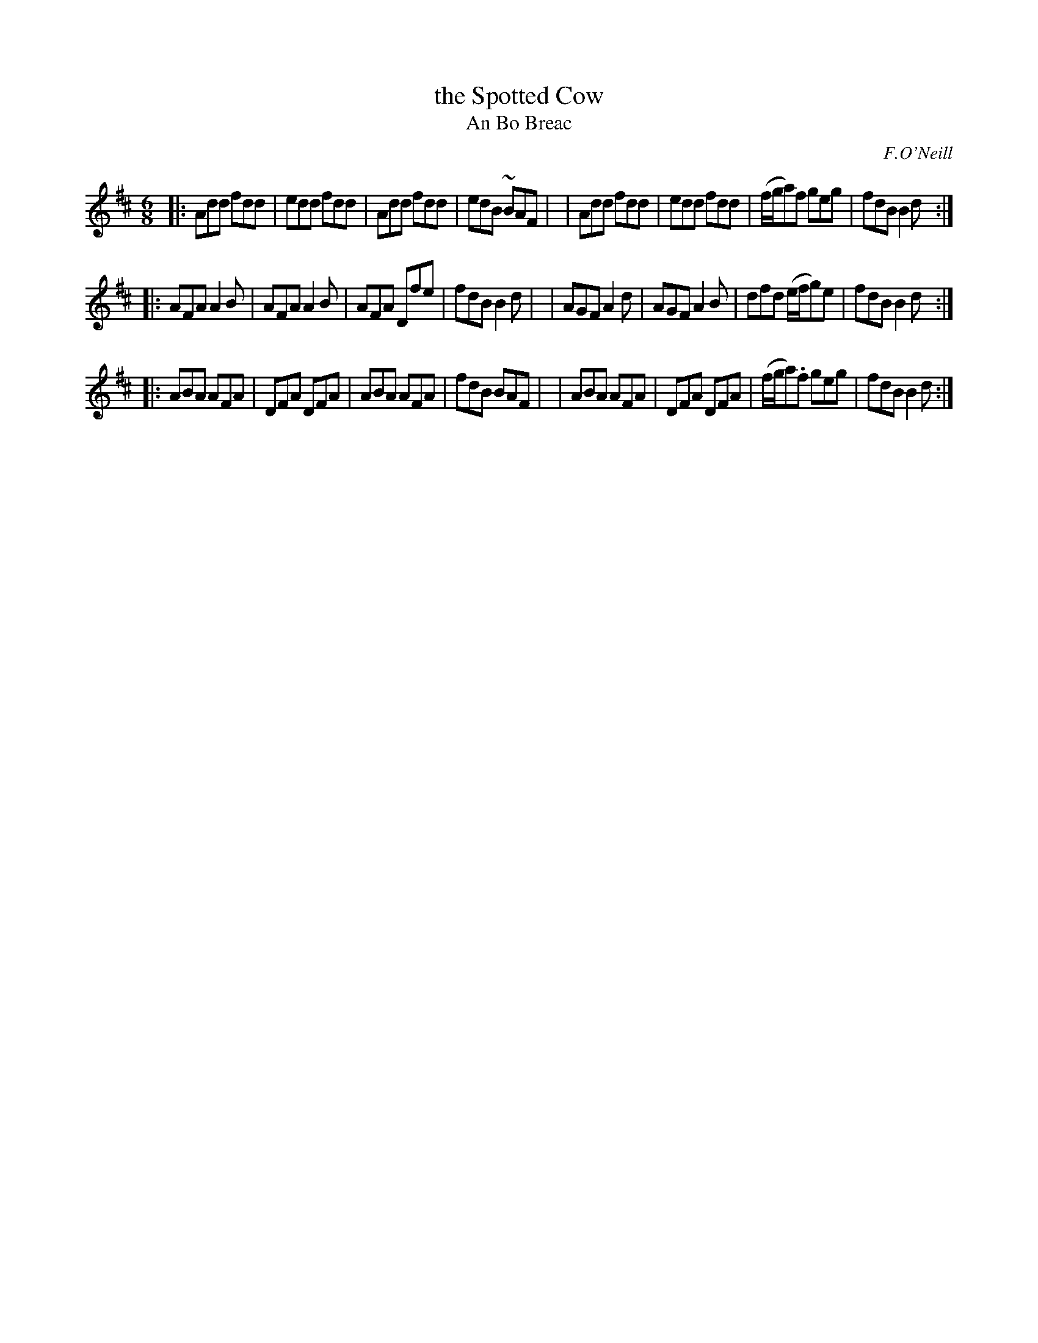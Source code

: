 X: 983
T: the Spotted Cow
T: An Bo Breac
R: double jig
S: O'Neill's "Music of Ireland" #983
O: F.O'Neill
N: A tilde has been used to denote a shake
Z: Robert Thorpe (thorpe@skep.com)
Z: ABCMUS 1.0
M: 6/8
L: 1/8
K: D
|:Add fdd | edd fdd | Add fdd | edB ~BAF |\
| Add fdd | edd fdd | (f/g/a)f geg | fdB B2 d :|
|:AFA A2B | AFA A2B | AFA Dfe | fdB B2d |\
| AGF A2d | AGF A2B | dfd (e/f/g)e | fdB B2d :|
|:ABA AFA | DFA DFA | ABA AFA | fdB BAF |\
| ABA AFA | DFA DFA | (f/g/a).f geg | fdB B2d :|
